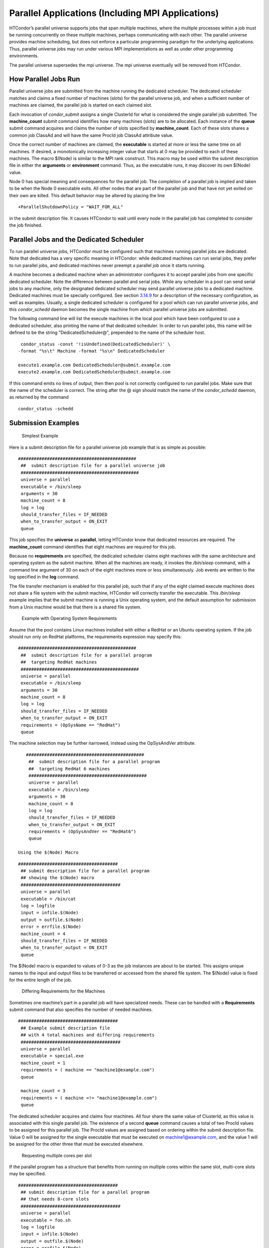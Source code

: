       

Parallel Applications (Including MPI Applications)
==================================================

HTCondor’s parallel universe supports jobs that span multiple machines,
where the multiple processes within a job must be running concurrently
on these multiple machines, perhaps communicating with each other. The
parallel universe provides machine scheduling, but does not enforce a
particular programming paradigm for the underlying applications. Thus,
parallel universe jobs may run under various MPI implementations as well
as under other programming environments.

The parallel universe supersedes the mpi universe. The mpi universe
eventually will be removed from HTCondor.

How Parallel Jobs Run
^^^^^^^^^^^^^^^^^^^^^

Parallel universe jobs are submitted from the machine running the
dedicated scheduler. The dedicated scheduler matches and claims a fixed
number of machines (slots) for the parallel universe job, and when a
sufficient number of machines are claimed, the parallel job is started
on each claimed slot.

Each invocation of *condor\_submit* assigns a single ClusterId for what
is considered the single parallel job submitted. The **machine\_count**
submit command identifies how many machines (slots) are to be allocated.
Each instance of the **queue** submit command acquires and claims the
number of slots specified by **machine\_count**. Each of these slots
shares a common job ClassAd and will have the same ProcId job ClassAd
attribute value.

Once the correct number of machines are claimed, the **executable** is
started at more or less the same time on all machines. If desired, a
monotonically increasing integer value that starts at 0 may be provided
to each of these machines. The macro $(Node) is similar to the MPI rank
construct. This macro may be used within the submit description file in
either the **arguments** or **environment** command. Thus, as the
executable runs, it may discover its own $(Node) value.

Node 0 has special meaning and consequences for the parallel job. The
completion of a parallel job is implied and taken to be when the Node 0
executable exits. All other nodes that are part of the parallel job and
that have not yet exited on their own are killed. This default behavior
may be altered by placing the line

::

    +ParallelShutdownPolicy = "WAIT_FOR_ALL"

in the submit description file. It causes HTCondor to wait until every
node in the parallel job has completed to consider the job finished.

Parallel Jobs and the Dedicated Scheduler
^^^^^^^^^^^^^^^^^^^^^^^^^^^^^^^^^^^^^^^^^

To run parallel universe jobs, HTCondor must be configured such that
machines running parallel jobs are dedicated. Note that dedicated has a
very specific meaning in HTCondor: while dedicated machines can run
serial jobs, they prefer to run parallel jobs, and dedicated machines
never preempt a parallel job once it starts running.

A machine becomes a dedicated machine when an administrator configures
it to accept parallel jobs from one specific dedicated scheduler. Note
the difference between parallel and serial jobs. While any scheduler in
a pool can send serial jobs to any machine, only the designated
dedicated scheduler may send parallel universe jobs to a dedicated
machine. Dedicated machines must be specially configured. See
section \ `3.14.9 <SettingUpforSpecialEnvironments.html#x42-3650003.14.9>`__
for a description of the necessary configuration, as well as examples.
Usually, a single dedicated scheduler is configured for a pool which can
run parallel universe jobs, and this *condor\_schedd* daemon becomes the
single machine from which parallel universe jobs are submitted.

The following command line will list the execute machines in the local
pool which have been configured to use a dedicated scheduler, also
printing the name of that dedicated scheduler. In order to run parallel
jobs, this name will be defined to be the string "DedicatedScheduler@",
prepended to the name of the scheduler host.

::

      condor_status -const '!isUndefined(DedicatedScheduler)' \
     -format "%s\t" Machine -format "%s\n" DedicatedScheduler
     
     execute1.example.com DedicatedScheduler@submit.example.com
     execute2.example.com DedicatedScheduler@submit.example.com
     

If this command emits no lines of output, then then pool is not
correctly configured to run parallel jobs. Make sure that the name of
the scheduler is correct. The string after the @ sign should match the
name of the *condor\_schedd* daemon, as returned by the command

::

      condor_status -schedd

Submission Examples
^^^^^^^^^^^^^^^^^^^

 Simplest Example

Here is a submit description file for a parallel universe job example
that is as simple as possible:

::

    #############################################
     ##  submit description file for a parallel universe job
     #############################################
     universe = parallel
     executable = /bin/sleep
     arguments = 30
     machine_count = 8
     log = log
     should_transfer_files = IF_NEEDED
     when_to_transfer_output = ON_EXIT
     queue

This job specifies the **universe** as **parallel**, letting HTCondor
know that dedicated resources are required. The **machine\_count**
command identifies that eight machines are required for this job.

Because no **requirements** are specified, the dedicated scheduler
claims eight machines with the same architecture and operating system as
the submit machine. When all the machines are ready, it invokes the
*/bin/sleep* command, with a command line argument of 30 on each of the
eight machines more or less simultaneously. Job events are written to
the log specified in the **log** command.

The file transfer mechanism is enabled for this parallel job, such that
if any of the eight claimed execute machines does not share a file
system with the submit machine, HTCondor will correctly transfer the
executable. This */bin/sleep* example implies that the submit machine is
running a Unix operating system, and the default assumption for
submission from a Unix machine would be that there is a shared file
system.

 Example with Operating System Requirements

Assume that the pool contains Linux machines installed with either a
RedHat or an Ubuntu operating system. If the job should run only on
RedHat platforms, the requirements expression may specify this:

::

    #############################################
     ##  submit description file for a parallel program
     ##  targeting RedHat machines
     #############################################
     universe = parallel
     executable = /bin/sleep
     arguments = 30
     machine_count = 8
     log = log
     should_transfer_files = IF_NEEDED
     when_to_transfer_output = ON_EXIT
     requirements = (OpSysName == "RedHat")
     queue

The machine selection may be further narrowed, instead using the
OpSysAndVer attribute.

::

    #############################################
     ##  submit description file for a parallel program
     ##  targeting RedHat 6 machines
     #############################################
     universe = parallel
     executable = /bin/sleep
     arguments = 30
     machine_count = 8
     log = log
     should_transfer_files = IF_NEEDED
     when_to_transfer_output = ON_EXIT
     requirements = (OpSysAndVer == "RedHat6")
     queue

 Using the $(Node) Macro

::

    ######################################
     ## submit description file for a parallel program
     ## showing the $(Node) macro
     ######################################
     universe = parallel
     executable = /bin/cat
     log = logfile
     input = infile.$(Node)
     output = outfile.$(Node)
     error = errfile.$(Node)
     machine_count = 4
     should_transfer_files = IF_NEEDED
     when_to_transfer_output = ON_EXIT
     queue

The $(Node) macro is expanded to values of 0-3 as the job instances are
about to be started. This assigns unique names to the input and output
files to be transferred or accessed from the shared file system. The
$(Node) value is fixed for the entire length of the job.

 Differing Requirements for the Machines

Sometimes one machine’s part in a parallel job will have specialized
needs. These can be handled with a **Requirements** submit command that
also specifies the number of needed machines.

::

    ######################################
     ## Example submit description file
     ## with 4 total machines and differing requirements
     ######################################
     universe = parallel
     executable = special.exe
     machine_count = 1
     requirements = ( machine == "machine1@example.com")
     queue
     
     machine_count = 3
     requirements = ( machine =!= "machine1@example.com")
     queue

The dedicated scheduler acquires and claims four machines. All four
share the same value of ClusterId, as this value is associated with this
single parallel job. The existence of a second **queue** command causes
a total of two ProcId values to be assigned for this parallel job. The
ProcId values are assigned based on ordering within the submit
description file. Value 0 will be assigned for the single executable
that must be executed on machine1@example.com, and the value 1 will be
assigned for the other three that must be executed elsewhere.

 Requesting multiple cores per slot

If the parallel program has a structure that benefits from running on
multiple cores within the same slot, multi-core slots may be specified.

::

    ######################################
     ## submit description file for a parallel program
     ## that needs 8-core slots
     ######################################
     universe = parallel
     executable = foo.sh
     log = logfile
     input = infile.$(Node)
     output = outfile.$(Node)
     error = errfile.$(Node)
     machine_count = 2
     request_cpus = 8
     should_transfer_files = IF_NEEDED
     when_to_transfer_output = ON_EXIT
     queue

This parallel job causes the scheduler to match and claim two machines,
where each of the machines (slots) has eight cores. The parallel job is
assigned a single ClusterId and a single ProcId, meaning that there is a
single job ClassAd for this job.

The executable, foo.sh, is started at the same time on a single core
within each of the two machines (slots). It is presumed that the
executable will take care of invoking processes that are to run on the
other seven CPUs (cores) associated with the slot.

Potentially fewer machines are impacted with this specification, as
compared with the request that contains

::

    machine_count = 16
     request_cpus = 1

The interaction of the eight cores within the single slot may be
advantageous with respect to communication delay or memory access. But,
8-core slots must be available within the pool.

 MPI Applications

MPI applications use a single executable, invoked on one or more
machines (slots), executing in parallel. The various implementations of
MPI such as Open MPI and MPICH require further framework. HTCondor
supports this necessary framework through a user-modified script. This
implementation-dependent script becomes the HTCondor executable. The
script sets up the framework, and then it invokes the MPI application’s
executable.

The scripts are located in the $(RELEASE\_DIR)/etc/examples directory.
The script for the Open MPI implementation is openmpiscript. The scripts
for MPICH implementations are mp1script and mp2script. An MPICH3 script
is not available at this time. These scripts rely on running *ssh* for
communication between the nodes of the MPI application. The *ssh* daemon
on Unix platforms restricts connections to the approved shells listed in
the /etc/shells file.

Here is a sample submit description file for an MPICH MPI application:

::

    ######################################
     ## Example submit description file
     ## for MPICH 1 MPI
     ## works with MPICH 1.2.4, 1.2.5 and 1.2.6
     ######################################
     universe = parallel
     executable = mp1script
     arguments = my_mpich_linked_executable arg1 arg2
     machine_count = 4
     should_transfer_files = yes
     when_to_transfer_output = on_exit
     transfer_input_files = my_mpich_linked_executable
     queue

The **executable** is the mp1script script that will have been modified
for this MPI application. This script is invoked on each slot or core.
The script, in turn, is expected to invoke the MPI application’s
executable. To know the MPI application’s executable, it is the first in
the list of **arguments**. And, since HTCondor must transfer this
executable to the machine where it will run, it is listed with the
**transfer\_input\_files** command, and the file transfer mechanism is
enabled with the **should\_transfer\_files** command.

Here is the equivalent sample submit description file, but for an Open
MPI application:

::

    ######################################
     ## Example submit description file
     ## for Open MPI
     ######################################
     universe = parallel
     executable = openmpiscript
     arguments = my_openmpi_linked_executable arg1 arg2
     machine_count = 4
     should_transfer_files = yes
     when_to_transfer_output = on_exit
     transfer_input_files = my_openmpi_linked_executable
     queue

Most MPI implementations require two system-wide prerequisites. The
first prerequisite is the ability to run a command on a remote machine
without being prompted for a password. *ssh* is commonly used. The
second prerequisite is an ASCII file containing the list of machines
that may utilize *ssh*. These common prerequisites are implemented in a
further script called sshd.sh. sshd.sh generates ssh keys to enable
password-less remote execution and starts an *sshd* daemon. Use of the
*sshd.sh* script requires the definition of two HTCondor configuration
variables. Configuration variable CONDOR\_SSHD is an absolute path to an
implementation of *sshd*. *sshd.sh* has been tested with *openssh*
version 3.9, but should work with more recent versions. Configuration
variable CONDOR\_SSH\_KEYGEN points to the corresponding *ssh-keygen*
executable.

*mp1script* and *mp2script* require the PATH to the MPICH installation
to be set. The variable MPDIR may be modified in the scripts to indicate
its proper value. This directory contains the MPICH *mpirun* executable.

*openmpiscript* also requires the PATH to the Open MPI installation.
Either the variable MPDIR can be set manually in the script, or the
administrator can define MPDIR using the configuration variable
OPENMPI\_INSTALL\_PATH . When using Open MPI on a multi-machine HTCondor
cluster, the administrator may also want to consider tweaking the
OPENMPI\_EXCLUDE\_NETWORK\_INTERFACES configuration variable as well as
set MOUNT\_UNDER\_SCRATCH = /tmp.

MPI Applications Within HTCondor’s Vanilla Universe
^^^^^^^^^^^^^^^^^^^^^^^^^^^^^^^^^^^^^^^^^^^^^^^^^^^

The vanilla universe may be preferred over the parallel universe for
certain parallel applications such as MPI ones. These applications are
ones in which the allocated cores need to be within a single slot. The
**request\_cpus** command causes a claimed slot to have the required
number of CPUs (cores).

There are two ways to ensure that the MPI job can run on any machine
that it lands on:

#. Statically build an MPI library and statically compile the MPI code.
#. Use CDE to create a directory tree that contains all of the libraries
   needed to execute the MPI code.

For Linux machines, our experience recommends using CDE, as building
static MPI libraries can be difficult. CDE can be found at
`http://www.pgbovine.net/cde.html <http://www.pgbovine.net/cde.html>`__.

Here is a submit description file example assuming that MPI is installed
on all machines on which the MPI job may run, or that the code was built
using static libraries and a static version of mpirun is available.

::

    ############################################################
     ##   submit description file for
     ##   static build of MPI under the vanilla universe
     ############################################################
     universe = vanilla
     executable = /path/to/mpirun
     request_cpus = 2
     arguments = -np 2 my_mpi_linked_executable arg1 arg2 arg3
     should_transfer_files = yes
     when_to_transfer_output = on_exit
     transfer_input_files = my_mpi_linked_executable
     queue

If CDE is to be used, then CDE needs to be run first to create the
directory tree. On the host machine which has the original program, the
command

::

    prompt-> cde mpirun -n 2 my_mpi_linked_executable

creates a directory tree that will contain all libraries needed for the
program. By creating a tarball of this directory, the user can package
up the executable itself, any files needed for the executable, and all
necessary libraries. The following example assumes that the user has
created a tarball called cde\_my\_mpi\_linked\_executable.tar which
contains the directory tree created by CDE.

::

    ############################################################
     ##   submit description file for
     ##   MPI under the vanilla universe; CDE used
     ############################################################
     universe = vanilla
     executable = cde_script.sh
     request_cpus = 2
     should_transfer_files = yes
     when_to_transfer_output = on_exit
     transfer_input_files = cde_my_mpi_linked_executable.tar
     transfer_output_files = cde-package/cde-root/path/to/original/directory
     queue

The executable is now a specialized shell script tailored to this job.
In this example, *cde\_script.sh* contains:

::

    #!/bin/sh
     # Untar the CDE package
     tar xpf cde_my_mpi_linked_executable.tar
     # cd to the subdirectory where I need to run
     cd cde-package/cde-root/path/to/original/directory
     # Run my command
     ./mpirun.cde -n 2 ./my_mpi_linked_executable
     # Since HTCondor will transfer the contents of this directory
     # back upon job completion.
     # We do not want the .cde command and the executable transferred back.
     # To prevent the transfer, remove both files.
     rm -f mpirun.cde
     rm -f my_mpi_linked_executable

Any additional input files that will be needed for the executable that
are not already in the tarball should be included in the list in
**transfer\_input\_files** command. The corresponding script should then
also be updated to move those files into the directory where the
executable will be run.

      
